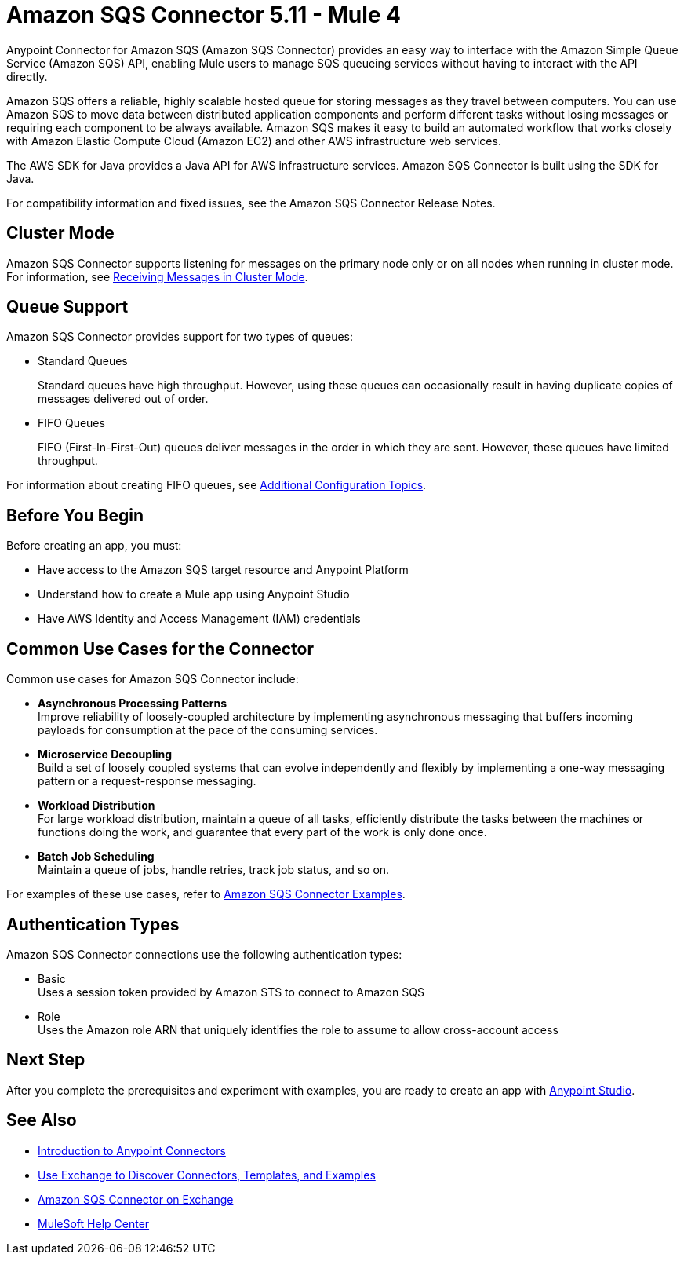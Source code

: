 = Amazon SQS Connector 5.11 - Mule 4
:page-aliases: connectors::amazon/amazon-sqs-connector.adoc

Anypoint Connector for Amazon SQS (Amazon SQS Connector) provides an easy way to interface with the Amazon Simple Queue Service (Amazon SQS) API, enabling Mule users to manage SQS queueing services without having to interact with the API directly.

Amazon SQS offers a reliable, highly scalable hosted queue for storing messages as they travel between computers. You can use Amazon SQS to move data between distributed application components and perform different tasks without losing messages or requiring each component to be always available. Amazon SQS makes it easy to build an automated workflow that works closely with Amazon Elastic Compute Cloud (Amazon EC2) and other AWS infrastructure web services.

The AWS SDK for Java provides a Java API for AWS infrastructure services. Amazon SQS Connector is built using the SDK for Java.

For compatibility information and fixed issues, see the Amazon SQS Connector Release Notes.

== Cluster Mode

Amazon SQS Connector supports listening for messages on the primary node only or on all nodes when running in cluster mode. For information, see xref:amazon-sqs-connector-config-topics.adoc#node-behavior[Receiving Messages in Cluster Mode].

== Queue Support

Amazon SQS Connector provides support for two types of queues:

* Standard Queues
+
Standard queues have high throughput. However, using these queues can occasionally result in having duplicate copies of messages delivered out of order.
+
* FIFO Queues
+
FIFO (First-In-First-Out) queues deliver messages in the order in which they are sent. However, these queues have limited throughput.

For information about creating FIFO queues, see xref:amazon-sqs-connector-config-topics.adoc[Additional Configuration Topics].

== Before You Begin

Before creating an app, you must:

* Have access to the Amazon SQS target resource and Anypoint Platform
* Understand how to create a Mule app using Anypoint Studio
* Have AWS Identity and Access Management (IAM) credentials

== Common Use Cases for the Connector

Common use cases for Amazon SQS Connector include:

* *Asynchronous Processing Patterns* +
Improve reliability of loosely-coupled architecture by implementing asynchronous messaging that buffers incoming payloads for consumption at the pace of the consuming services. 

* *Microservice Decoupling* +
Build a set of loosely coupled systems that can evolve independently and flexibly by implementing a one-way messaging pattern or a request-response messaging.

* *Workload Distribution* +
For large workload distribution, maintain a queue of all tasks, efficiently distribute the tasks between the machines or functions doing the work, and guarantee that every part of the work is only done once.

* *Batch Job Scheduling* +
Maintain a queue of jobs, handle retries, track job status, and so on.

For examples of these use cases, refer to xref:amazon-sqs-connector-examples.adoc[Amazon SQS Connector Examples].

== Authentication Types

Amazon SQS Connector connections use the following authentication types:

* Basic +
Uses a session token provided by Amazon STS to connect to Amazon SQS
* Role +
Uses the Amazon role ARN that uniquely identifies the role to assume to allow cross-account access

== Next Step

After you complete the prerequisites and experiment with examples, you are ready to create an app with xref:amazon-sqs-connector-studio.adoc[Anypoint Studio].

== See Also

* xref:connectors::introduction/introduction-to-anypoint-connectors.adoc[Introduction to Anypoint Connectors]
* xref:connectors::introduction/intro-use-exchange.adoc[Use Exchange to Discover Connectors, Templates, and Examples]
* https://www.mulesoft.com/exchange/com.mulesoft.connectors/mule-amazon-sqs-connector/[Amazon SQS Connector on Exchange]
* https://help.mulesoft.com[MuleSoft Help Center]
